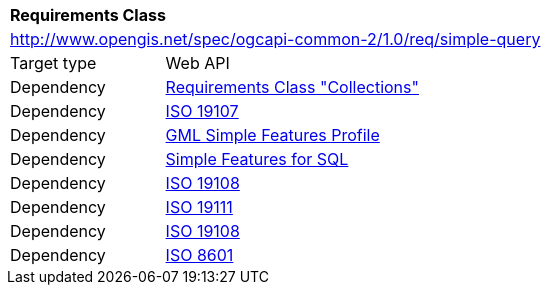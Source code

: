 [[rc_simple_query]]
[cols="1,4",width="90%"]
|===
2+|*Requirements Class*
2+|http://www.opengis.net/spec/ogcapi-common-2/1.0/req/simple-query
|Target type |Web API
|Dependency |<<rc_collections,Requirements Class "Collections">>
|Dependency |<<iso19107,ISO 19107>>
|Dependency |<<gmlsf,GML Simple Features Profile>>
|Dependency |<<sfsql,Simple Features for SQL>>
|Dependency |<<iso19108,ISO 19108>>
|Dependency |<<iso19111,ISO 19111>>
|Dependency |<<iso19108,ISO 19108>>
|Dependency |<<iso8601_1,ISO 8601>>
|===
